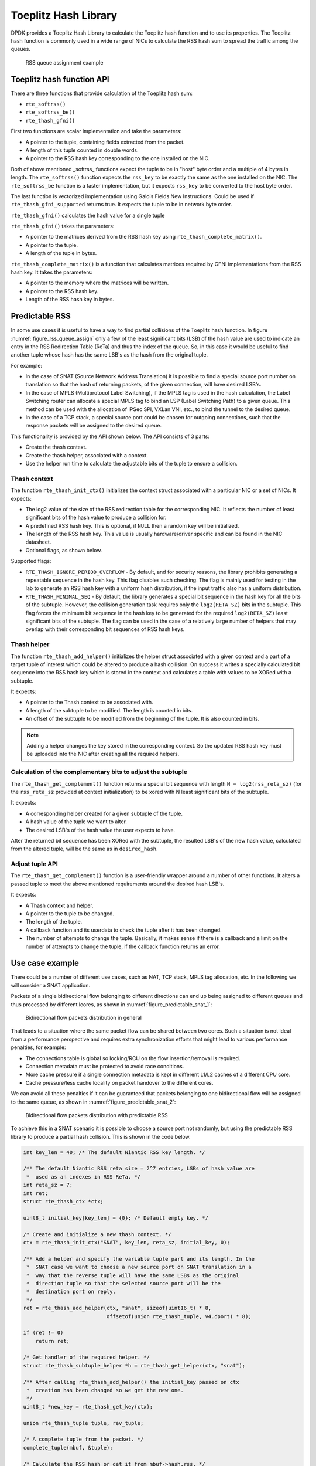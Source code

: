 ..  SPDX-License-Identifier: BSD-3-Clause
    Copyright(c) 2021 Intel Corporation.

Toeplitz Hash Library
=====================

DPDK provides a Toeplitz Hash Library
to calculate the Toeplitz hash function and to use its properties.
The Toeplitz hash function is commonly used in a wide range of NICs
to calculate the RSS hash sum to spread the traffic among the queues.

.. _figure_rss_queue_assign:

.. figure:: img/rss_queue_assign.*

   RSS queue assignment example


Toeplitz hash function API
--------------------------

There are three functions that provide calculation of the Toeplitz hash sum:

* ``rte_softrss()``
* ``rte_softrss_be()``
* ``rte_thash_gfni()``

First two functions are scalar implementation and take the parameters:

* A pointer to the tuple, containing fields extracted from the packet.
* A length of this tuple counted in double words.
* A pointer to the RSS hash key corresponding to the one installed on the NIC.

Both of above mentioned _softrss_ functions expect the tuple to be in
"host" byte order and a multiple of 4 bytes in length.
The ``rte_softrss()`` function expects the ``rss_key``
to be exactly the same as the one installed on the NIC.
The ``rte_softrss_be`` function is a faster implementation,
but it expects ``rss_key`` to be converted to the host byte order.

The last function is vectorized implementation using
Galois Fields New Instructions. Could be used if ``rte_thash_gfni_supported`` returns true.
It expects the tuple to be in network byte order.

``rte_thash_gfni()`` calculates the hash value for a single tuple

``rte_thash_gfni()`` takes the parameters:

* A pointer to the matrices derived from the RSS hash key using ``rte_thash_complete_matrix()``.
* A pointer to the tuple.
* A length of the tuple in bytes.

``rte_thash_complete_matrix()`` is a function that calculates matrices required by
GFNI implementations from the RSS hash key. It takes the parameters:

* A pointer to the memory where the matrices will be written.
* A pointer to the RSS hash key.
* Length of the RSS hash key in bytes.


Predictable RSS
---------------

In some use cases it is useful to have a way to find partial collisions of the
Toeplitz hash function. In figure :numref:`figure_rss_queue_assign` only a few
of the least significant bits (LSB) of the hash value are used to indicate an
entry in the RSS Redirection Table (ReTa) and thus the index of the queue. So,
in this case it would be useful to find another tuple whose hash has the same
LSB's as the hash from the original tuple.

For example:

- In the case of SNAT (Source Network Address Translation) it is possible to
  find a special source port number on translation so that the hash of
  returning packets, of the given connection, will have desired LSB's.
- In the case of MPLS (Multiprotocol Label Switching), if the MPLS tag is used
  in the hash calculation, the Label Switching router can allocate a special
  MPLS tag to bind an LSP (Label Switching Path) to a given queue. This method
  can be used with the allocation of IPSec SPI, VXLan VNI, etc., to bind the
  tunnel to the desired queue.
- In the case of a TCP stack, a special source port could be chosen for
  outgoing connections, such that the response packets will be assigned to the
  desired queue.

This functionality is provided by the API shown below.
The API consists of 3 parts:

* Create the thash context.

* Create the thash helper, associated with a context.

* Use the helper run time to calculate the adjustable bits of the tuple to
  ensure a collision.


Thash context
~~~~~~~~~~~~~

The function ``rte_thash_init_ctx()`` initializes the context struct
associated with a particular NIC or a set of NICs. It expects:

* The log2 value of the size of the RSS redirection table for the
  corresponding NIC. It reflects the number of least significant bits of the
  hash value to produce a collision for.

* A predefined RSS hash key. This is optional, if ``NULL`` then a random key
  will be initialized.

* The length of the RSS hash key. This value is usually hardware/driver
  specific and can be found in the NIC datasheet.

* Optional flags, as shown below.

Supported flags:

* ``RTE_THASH_IGNORE_PERIOD_OVERFLOW`` - By default, and for security reasons,
  the library prohibits generating a repeatable sequence in the hash key. This
  flag disables such checking. The flag is mainly used for testing in the lab
  to generate an RSS hash key with a uniform hash distribution, if the input
  traffic also has a uniform distribution.

* ``RTE_THASH_MINIMAL_SEQ`` - By default, the library generates a special bit
  sequence in the hash key for all the bits of the subtuple. However, the
  collision generation task requires only the ``log2(RETA_SZ)`` bits in the
  subtuple. This flag forces the minimum bit sequence in the hash key to be
  generated for the required ``log2(RETA_SZ)`` least significant bits of the
  subtuple. The flag can be used in the case of a relatively large number of
  helpers that may overlap with their corresponding bit sequences of RSS hash
  keys.


Thash helper
~~~~~~~~~~~~

The function ``rte_thash_add_helper()`` initializes the helper struct
associated with a given context and a part of a target tuple of interest which
could be altered to produce a hash collision. On success it writes a specially
calculated bit sequence into the RSS hash key which is stored in the context
and calculates a table with values to be XORed with a subtuple.

It expects:

* A pointer to the Thash context to be associated with.

* A length of the subtuple to be modified. The length is counted in bits.

* An offset of the subtuple to be modified from the beginning of the tuple. It
  is also counted in bits.

.. note::

   Adding a helper changes the key stored in the corresponding context. So the
   updated RSS hash key must be uploaded into the NIC after creating all the
   required helpers.


Calculation of the complementary bits to adjust the subtuple
~~~~~~~~~~~~~~~~~~~~~~~~~~~~~~~~~~~~~~~~~~~~~~~~~~~~~~~~~~~~

The ``rte_thash_get_complement()`` function returns a special bit sequence
with length ``N = log2(rss_reta_sz)`` (for the ``rss_reta_sz`` provided at
context initialization) to be xored with N least significant bits of the
subtuple.

It expects:

* A corresponding helper created for a given subtuple of the tuple.

* A hash value of the tuple we want to alter.

* The desired LSB's of the hash value the user expects to have.

After the returned bit sequence has been XORed with the subtuple, the resulted
LSB's of the new hash value, calculated from the altered tuple, will be the
same as in ``desired_hash``.


Adjust tuple API
~~~~~~~~~~~~~~~~~

The ``rte_thash_get_complement()`` function is a user-friendly wrapper around
a number of other functions. It alters a passed tuple to meet the above
mentioned requirements around the desired hash LSB's.

It expects:

* A Thash context and helper.

* A pointer to the tuple to be changed.

* The length of the tuple.

* A callback function and its userdata to check the tuple after it has been
  changed.

* The number of attempts to change the tuple. Basically, it makes sense if
  there is a callback and a limit on the number of attempts to change the
  tuple, if the callback function returns an error.


Use case example
----------------

There could be a number of different use cases, such as NAT, TCP stack, MPLS
tag allocation, etc. In the following we will consider a SNAT application.

Packets of a single bidirectional flow belonging to different directions can
end up being assigned to different queues and thus processed by different
lcores, as shown in :numref:`figure_predictable_snat_1`:

.. _figure_predictable_snat_1:

.. figure:: img/predictable_snat_1.*

   Bidirectional flow packets distribution in general

That leads to a situation where the same packet flow can be shared between two
cores. Such a situation is not ideal from a performance perspective and
requires extra synchronization efforts that might lead to various performance
penalties, for example:

* The connections table is global so locking/RCU on the flow insertion/removal
  is required.

* Connection metadata must be protected to avoid race conditions.

* More cache pressure if a single connection metadata is kept in different
  L1/L2 caches of a different CPU core.

* Cache pressure/less cache locality on packet handover to the different cores.

We can avoid all these penalties if it can be guaranteed that packets
belonging to one bidirectional flow will be assigned to the same queue, as
shown in :numref:`figure_predictable_snat_2`:

.. _figure_predictable_snat_2:

.. figure:: img/predictable_snat_2.*

   Bidirectional flow packets distribution with predictable RSS


To achieve this in a SNAT scenario it is possible to choose a source port not
randomly, but using the predictable RSS library to produce a partial hash
collision. This is shown in the code below.

.. code-block:: c

   int key_len = 40; /* The default Niantic RSS key length. */

   /** The default Niantic RSS reta size = 2^7 entries, LSBs of hash value are
    *  used as an indexes in RSS ReTa. */
   int reta_sz = 7;
   int ret;
   struct rte_thash_ctx *ctx;

   uint8_t initial_key[key_len] = {0}; /* Default empty key. */

   /* Create and initialize a new thash context. */
   ctx = rte_thash_init_ctx("SNAT", key_len, reta_sz, initial_key, 0);

   /** Add a helper and specify the variable tuple part and its length. In the
    *  SNAT case we want to choose a new source port on SNAT translation in a
    *  way that the reverse tuple will have the same LSBs as the original
    *  direction tuple so that the selected source port will be the
    *  destination port on reply.
    */
   ret = rte_thash_add_helper(ctx, "snat", sizeof(uint16_t) * 8,
                              offsetof(union rte_thash_tuple, v4.dport) * 8);

   if (ret != 0)
       return ret;

   /* Get handler of the required helper. */
   struct rte_thash_subtuple_helper *h = rte_thash_get_helper(ctx, "snat");

   /** After calling rte_thash_add_helper() the initial_key passed on ctx
    *  creation has been changed so we get the new one.
    */
   uint8_t *new_key = rte_thash_get_key(ctx);

   union rte_thash_tuple tuple, rev_tuple;

   /* A complete tuple from the packet. */
   complete_tuple(mbuf, &tuple);

   /* Calculate the RSS hash or get it from mbuf->hash.rss. */
   uint32_t orig_hash = rte_softrss((uint32_t *)&tuple, RTE_THASH_V4_L4_LEN, new_key);

   /** Complete the reverse tuple by translating the SRC address and swapping
    *  src and dst addresses and ports.
    */
   get_rev_tuple(&rev_tuple, &tuple, new_ip);

   /* Calculate the expected rss hash for the reverse tuple. */
   uint32_t rev_hash = rte_softrss((uint32_t *)&rev_tuple, RTE_THASH_V4_L4_LEN, new_key);

   /* Get the adjustment bits for the src port to get a new port. */
   uint32_t adj = rte_thash_get_compliment(h, rev_hash, orig_hash);

   /* Adjust the source port bits. */
   uint16_t new_sport = tuple.v4.sport ^ adj;

   /* Make an actual packet translation. */
   do_snat(mbuf, new_ip, new_sport);
